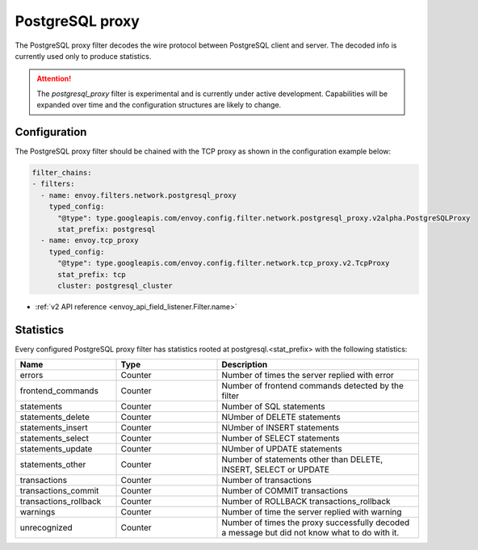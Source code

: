 .. _config_network_filters_postgresql_proxy:

PostgreSQL proxy
================

The PostgreSQL proxy filter decodes the wire protocol between PostgreSQL client
and server. The decoded info is currently used only to produce statistics.


.. attention::

   The `postgresql_proxy` filter is experimental and is currently under active development.
   Capabilities will be expanded over time and the configuration structures are likely to change.

Configuration
-------------

The PostgreSQL proxy filter should be chained with the TCP proxy as shown in the configuration
example below:

.. code-block:: yaml

    filter_chains:
    - filters:
      - name: envoy.filters.network.postgresql_proxy
        typed_config:
          "@type": type.googleapis.com/envoy.config.filter.network.postgresql_proxy.v2alpha.PostgreSQLProxy
          stat_prefix: postgresql
      - name: envoy.tcp_proxy
        typed_config:
          "@type": type.googleapis.com/envoy.config.filter.network.tcp_proxy.v2.TcpProxy
          stat_prefix: tcp
          cluster: postgresql_cluster

* :ref:`v2 API reference <envoy_api_field_listener.Filter.name>`

.. _config_network_filters_postgresql_proxy_stats:

Statistics
----------

Every configured PostgreSQL proxy filter has statistics rooted at postgresql.<stat_prefix> with the following statistics:

.. csv-table::
  :header: Name, Type, Description
  :widths: 1, 1, 2

  errors, Counter, Number of times the server replied with error
  frontend_commands, Counter, Number of frontend commands detected by the filter
  statements, Counter, Number of SQL statements
  statements_delete, Counter, NUmber of DELETE statements
  statements_insert, Counter, NUmber of INSERT statements
  statements_select, Counter, Number of SELECT statements
  statements_update, Counter, NUmber of UPDATE statements
  statements_other, Counter, "Number of statements other than DELETE, INSERT, SELECT or UPDATE"
  transactions, Counter, Number of transactions
  transactions_commit, Counter, Number of COMMIT transactions
  transactions_rollback, Counter, Number of ROLLBACK transactions_rollback
  warnings, Counter, Number of time the server replied with warning
  unrecognized, Counter, Number of times the proxy successfully decoded a message but did not know what to do with it.
